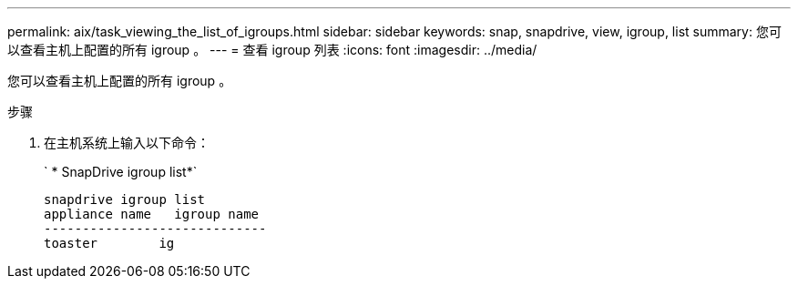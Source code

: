 ---
permalink: aix/task_viewing_the_list_of_igroups.html 
sidebar: sidebar 
keywords: snap, snapdrive, view, igroup, list 
summary: 您可以查看主机上配置的所有 igroup 。 
---
= 查看 igroup 列表
:icons: font
:imagesdir: ../media/


[role="lead"]
您可以查看主机上配置的所有 igroup 。

.步骤
. 在主机系统上输入以下命令：
+
` * SnapDrive igroup list*`

+
[listing]
----
snapdrive igroup list
appliance name   igroup name
-----------------------------
toaster        ig
----

